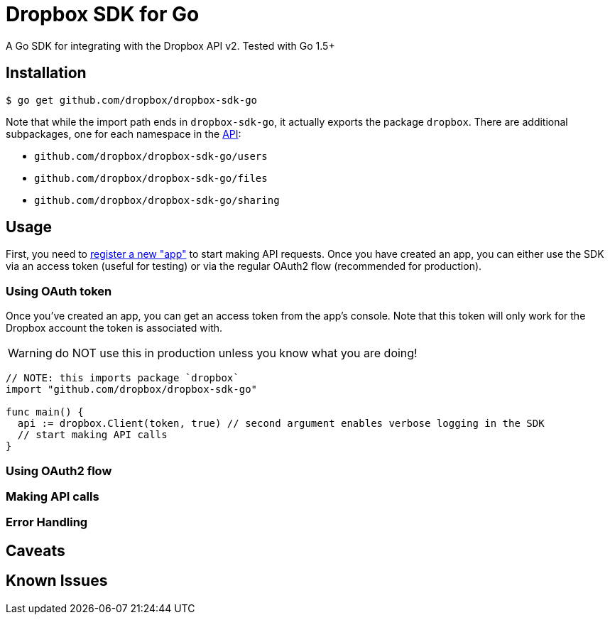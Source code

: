 = Dropbox SDK for Go

A Go SDK for integrating with the Dropbox API v2. Tested with Go 1.5+

== Installation

[source,sh]
----
$ go get github.com/dropbox/dropbox-sdk-go
----

Note that while the import path ends in `dropbox-sdk-go`, it actually exports the package `dropbox`. There are additional subpackages, one for each namespace in the https://www.dropbox.com/developers/documentation/http/documentation[API]:

  * `github.com/dropbox/dropbox-sdk-go/users`
  * `github.com/dropbox/dropbox-sdk-go/files`
  * `github.com/dropbox/dropbox-sdk-go/sharing`

== Usage

First, you need to https://dropbox.com/developers/apps:[register a new "app"] to start making API requests. Once you have created an app, you can either use the SDK via an access token (useful for testing) or via the regular OAuth2 flow (recommended for production).

=== Using OAuth token

Once you've created an app, you can get an access token from the app's console. Note that this token will only work for the Dropbox account the token is associated with.

WARNING: do NOT use this in production unless you know what you are doing!

[source,go]
----
// NOTE: this imports package `dropbox`
import "github.com/dropbox/dropbox-sdk-go"

func main() {
  api := dropbox.Client(token, true) // second argument enables verbose logging in the SDK
  // start making API calls
}
----

=== Using OAuth2 flow

=== Making API calls

=== Error Handling

== Caveats

== Known Issues
